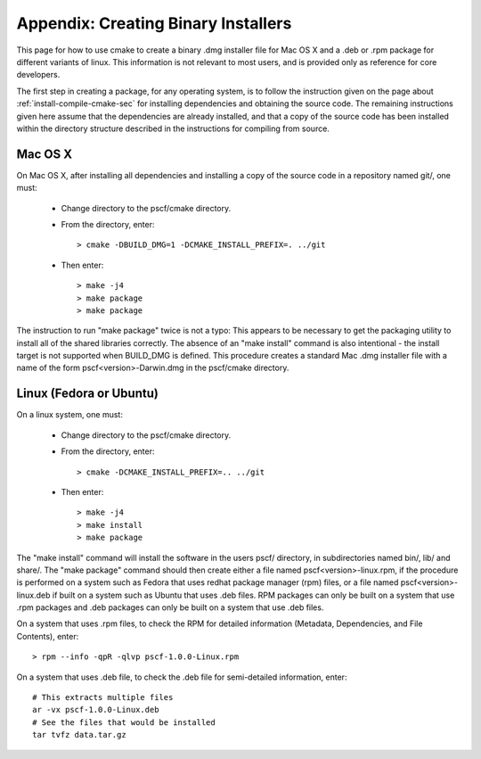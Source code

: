
.. _package-sec:

=====================================
Appendix: Creating Binary Installers
=====================================

This page for how to use cmake to create a binary .dmg installer file for Mac OS
X and a .deb or .rpm package for different variants of linux.  This information is 
not relevant to most users, and is provided only as reference for core developers. 

The first step in creating a package, for any operating system, is to follow the 
instruction given on the page about :ref:`install-compile-cmake-sec` for installing 
dependencies and obtaining the source code. The remaining instructions given 
here assume that the dependencies are already installed, and that a copy of the
source code has been installed within the directory structure described in the
instructions for compiling from source.

Mac OS X
--------

On Mac OS X, after installing all dependencies and installing a copy of the
source code in a repository named git/, one must:

    * Change directory to the pscf/cmake directory.

    * From the directory, enter::

          > cmake -DBUILD_DMG=1 -DCMAKE_INSTALL_PREFIX=. ../git

    * Then enter::

          > make -j4
          > make package
          > make package

The instruction to run "make package" twice is not a typo: This appears to be 
necessary to get the packaging utility to install all of the shared libraries
correctly.  The absence of an "make install" command is also intentional - 
the install target is not supported when BUILD_DMG is defined.  This procedure 
creates a standard Mac .dmg installer file with a name of the form 
pscf<version>-Darwin.dmg in the pscf/cmake directory.

Linux (Fedora or Ubuntu)
------------------------

On a linux system, one must:

    * Change directory to the pscf/cmake directory.

    * From the directory, enter::

          > cmake -DCMAKE_INSTALL_PREFIX=.. ../git

    * Then enter::

          > make -j4
          > make install
          > make package

The "make install" command will install the software in the users pscf/
directory, in subdirectories named bin/, lib/ and share/. The "make package"
command should then create either a file named pscf<version>-linux.rpm, 
if the procedure is performed on a system such as Fedora that uses redhat 
package manager (rpm) files, or a file named pscf<version>-linux.deb if 
built on a system such as Ubuntu that uses .deb files. RPM packages can
only be built on a system that use .rpm packages and .deb packages can 
only be built on a system that use .deb files.

On a system that uses .rpm files, to check the RPM for detailed 
information (Metadata, Dependencies, and File Contents), enter::

   > rpm --info -qpR -qlvp pscf-1.0.0-Linux.rpm 

On a system that uses .deb file, to check the .deb file for 
semi-detailed information, enter::

    # This extracts multiple files
    ar -vx pscf-1.0.0-Linux.deb
    # See the files that would be installed
    tar tvfz data.tar.gz 


